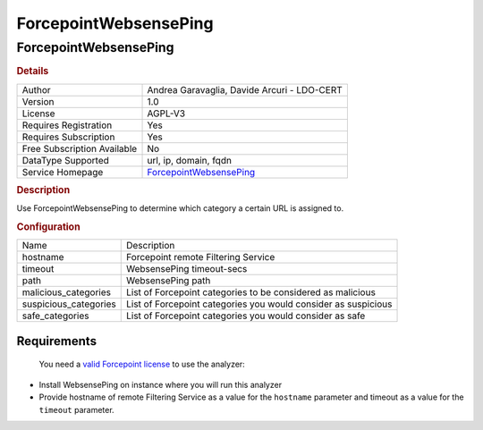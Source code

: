 ForcepointWebsensePing
======================

ForcepointWebsensePing
----------------------

.. rubric:: Details

===========================  ======================================================
Author                       Andrea Garavaglia, Davide Arcuri - LDO-CERT
Version                      1.0
License                      AGPL-V3
Requires Registration        Yes
Requires Subscription        Yes
Free Subscription Available  No
DataType Supported           url, ip, domain, fqdn
Service Homepage             `ForcepointWebsensePing <https://www.forcepoint.com>`_
===========================  ======================================================

.. rubric:: Description

Use ForcepointWebsensePing to determine which category a certain URL is assigned to.

.. rubric:: Configuration

=====================  ==============================================================
Name                   Description
hostname               Forcepoint remote Filtering Service
timeout                WebsensePing timeout-secs
path                   WebsensePing path
malicious_categories   List of Forcepoint categories to be considered as malicious
suspicious_categories  List of Forcepoint categories you would consider as suspicious
safe_categories        List of Forcepoint categories you would consider as safe
=====================  ==============================================================


.. rubric:: Additional details from the README file:


 Categorize domain names, URL, fqdn, IP addresses using the popular  `Forcepoint Master Database <https://www.forcepoint.com/it/product/feature/master-database-url-categories>`_ service .

Requirements
~~~~~~~~~~~~

 You need a `valid Forcepoint license <https://support.forcepoint.com/KBArticle?id=000016428#WebsensePing/>`_ to use the analyzer:


* Install WebsensePing on instance where you will run this analyzer
* Provide hostname of remote Filtering Service as a value for the ``hostname`` parameter and timeout as a value for the ``timeout`` parameter.

